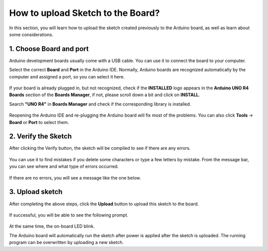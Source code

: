 
How to upload Sketch to the Board?
=============================================

In this section, you will learn how to upload the sketch created previously to the Arduino board, as well as learn about some considerations.

1. Choose Board and port
----------------------------
Arduino development boards usually come with a USB cable. You can use it to connect the board to your computer.

Select the correct **Board** and **Port** in the Arduino IDE. Normally, Arduino boards are recognized automatically by the computer and assigned a port, so you can select it here.

    .. image:: img/Upload_Sketch1.png
        :width: 90%


If your board is already plugged in, but not recognized, check if the **INSTALLED** logo appears in the **Arduino UNO R4 Boards** section of the **Boards Manager**, if not, please scroll down a bit and click on **INSTALL**.

Search **"UNO R4"** in **Boards Manager** and check if the corresponding library is installed.

    .. image:: img/Upload_Sketch2.png
        :width: 90%

Reopening the Arduino IDE and re-plugging the Arduino board will fix most of the problems. You can also click **Tools** -> **Board** or **Port** to select them.
    
    .. image:: img/Upload_Sketch1-1.png
        :width: 90%

    .. image:: img/Upload_Sketch1-2.png
        :width: 90%

2. Verify the Sketch
---------------------------
After clicking the Verify button, the sketch will be compiled to see if there are any errors.

    .. image:: img/Upload_Sketch3.png
        :width: 90%

You can use it to find mistakes if you delete some characters or type a few letters by mistake. From the message bar, you can see where and what type of errors occurred. 

    .. image:: img/Upload_Sketch4.png
        :width: 90%

If there are no errors, you will see a message like the one below.

    .. image:: img/Upload_Sketch5.png
       :width: 90%


3. Upload sketch
-------------------------
After completing the above steps, click the **Upload** button to upload this sketch to the board.

    .. image:: img/Upload_Sketch6.png
        :width: 90%

If successful, you will be able to see the following prompt.

    .. image:: img/Upload_Sketch7.png
        :width: 90%

At the same time, the on-board LED blink.

.. image:: img/Upload_Sketch8.png
    :width: 400
    :align: center

.. raw:: html
    
    <br/>

The Arduino board will automatically run the sketch after power is applied after the sketch is uploaded. The running program can be overwritten by uploading a new sketch.